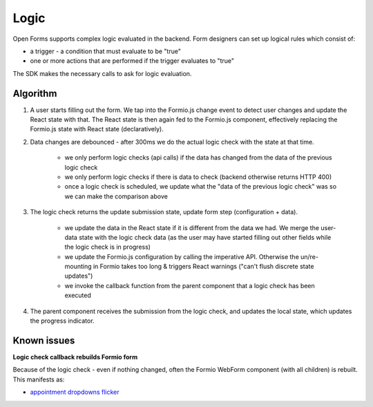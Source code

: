 .. _developers_sdk_logic:

=====
Logic
=====

Open Forms supports complex logic evaluated in the backend. Form designers can set up
logical rules which consist of:

* a trigger - a condition that must evaluate to be "true"
* one or more actions that are performed if the trigger evaluates to "true"

The SDK makes the necessary calls to ask for logic evaluation.

Algorithm
=========

1. A user starts filling out the form. We tap into the Formio.js change event to detect
   user changes and update the React state with that. The React state is then again fed
   to the Formio.js component, effectively replacing the Formio.js state with React
   state (declaratively).

2. Data changes are debounced - after 300ms we do the actual logic check with the state at that time.

    - we only perform logic checks (api calls) if the data has changed from the data of
      the previous logic check
    - we only perform logic checks if there is data to check (backend otherwise returns
      HTTP 400)
    - once a logic check is scheduled, we update what the "data of the previous logic
      check" was so we can make the comparison above

3. The logic check returns the update submission state, update form step (configuration
   + data).

    - we update the data in the React state if it is different from the data we had. We
      merge the user-data state with the logic check data (as the user may have started
      filling out other fields while the logic check is in progress)
    - we update the Formio.js configuration by calling the imperative API. Otherwise
      the un/re-mounting in Formio takes too long & triggers React warnings ("can't
      flush discrete state updates")
    - we invoke the callback function from the parent component that a logic check has
      been executed

4. The parent component receives the submission from the logic check, and updates the
   local state, which updates the progress indicator.

Known issues
============

**Logic check callback rebuilds Formio form**

Because of the logic check - even if nothing changed, often the Formio WebForm component
(with all children) is rebuilt. This manifests as:

- `appointment dropdowns flicker`_

.. _appointment dropdowns flicker: https://github.com/open-formulieren/open-forms/issues/698

